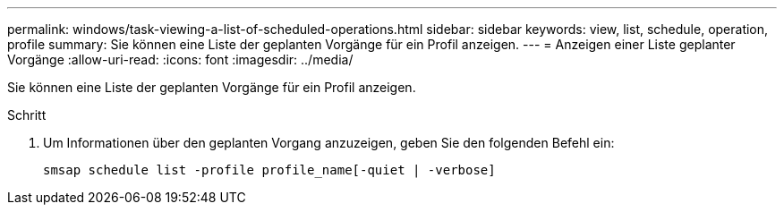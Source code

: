 ---
permalink: windows/task-viewing-a-list-of-scheduled-operations.html 
sidebar: sidebar 
keywords: view, list, schedule, operation, profile 
summary: Sie können eine Liste der geplanten Vorgänge für ein Profil anzeigen. 
---
= Anzeigen einer Liste geplanter Vorgänge
:allow-uri-read: 
:icons: font
:imagesdir: ../media/


[role="lead"]
Sie können eine Liste der geplanten Vorgänge für ein Profil anzeigen.

.Schritt
. Um Informationen über den geplanten Vorgang anzuzeigen, geben Sie den folgenden Befehl ein:
+
`smsap schedule list -profile profile_name[-quiet | -verbose]`


